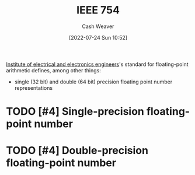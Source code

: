 :PROPERTIES:
:ID:       23e97230-9b73-4232-a76e-a1223b9bb70e
:ROAM_ALIASES: "IEEE standard for floating-point arithmetic"
:END:
#+title: IEEE 754
#+author: Cash Weaver
#+date: [2022-07-24 Sun 10:52]
#+filetags: :concept:

[[id:8659234c-fc9e-4d57-9e09-c8f7a81924d9][Institute of electrical and electronics engineers]]'s standard for floating-point arithmetic defines, among other things:

- single (32 bit) and double (64 bit) precision floating point number representations

* TODO [#4] Single-precision floating-point number
:PROPERTIES:
:ID:       f032f7df-4b61-4155-8edd-3808d76a1fa9
:END:

* TODO [#4] Double-precision floating-point number
:PROPERTIES:
:ID:       61d6d080-7462-46d7-8107-ed71b6296e30
:END:

#+print_bibliography:
* TODO [#2] Anki :noexport:
:PROPERTIES:
:ANKI_DECK: Default
:END:



** IEEE 754 divides the bits composing a floating-point number into groups: {{c1::sign}}, {{c2::exponent}}, and {{c3::mantissa}}. :computing:
:PROPERTIES:
:ANKI_NOTE_TYPE: Cloze with Source
:ANKI_NOTE_ID: 1640627819548
:END:

*** Extra
*** Source
[cite:@IEEE7542022]

** IEEE 754 divides the bits composing a floating-point number into groups: {{c1::sign, exponent, and mantissa}}. :computing:
:PROPERTIES:
:ANKI_NOTE_TYPE: Cloze with Source
:ANKI_NOTE_ID: 1640627819700
:END:

*** Extra
*** Source
[cite:@IEEE7542022]

** IEEE 754 double-precision floating-point numbers are composed of: {{c2::1 sign bit}}, {{c3::11 exponent bits}}, and {{c4::52 singnificand bits}} :computing:
:PROPERTIES:
:ANKI_NOTE_TYPE: Cloze with Source
:ANKI_NOTE_ID: 1640627820372
:END:

*** Extra
*** Source
[cite:@IEEE7542022]

** IEEE 754 single-precision floating-point numbers are composed of: {{c2::1 sign bit}}, {{c3::8 exponent bits}}, and {{c4::23 singnificand bits}} :computing:
:PROPERTIES:
:ANKI_NOTE_TYPE: Cloze with Source
:ANKI_NOTE_ID: 1640627820224
:END:

*** Extra
*** Source
[cite:@IEEE7542022]

** IEEE 754 :computing:
:PROPERTIES:
:ANKI_NOTE_TYPE: Denotes
:ANKI_NOTE_ID: 1640627816948
:END:

*** Symbol2
*** Symbol3
*** Symbol4
*** Context
*** Description
IEEE Standard for Floating-Point Arithmetic
*** Extra
*** Source
[cite:@IEEE7542022]


** Fixed-point number representation :computer_science:
:PROPERTIES:
:ANKI_NOTE_TYPE: Describe
:ANKI_NOTE_ID: 1640627818172
:END:

*** Context
Computing
*** Description
Represents a fractional number by scaling a stored integer by an implicit specific factor.
*** Extra
*** Source
https://en.wikipedia.org/wiki/Fixed-point_arithmetic

** Floating-point number representation :computer_science:
:PROPERTIES:
:ANKI_NOTE_TYPE: Describe
:ANKI_NOTE_ID: 1640627817771
:END:

*** Context
Computing
*** Description
Represents a number using a significand and an exponent: \(\text{significand} \times \text{base}^{\text{exponent}}\)
*** Extra
*** Source
https://en.wikipedia.org/wiki/Floating-point_arithmetic

** IEEE 754 [[id:61d6d080-7462-46d7-8107-ed71b6296e30][Double-precision floating-point number]] :computing:
:PROPERTIES:
:ANKI_NOTE_TYPE: AKA
:ANKI_NOTE_ID: 1640627818922
:END:

*** Term2
\(\texttt{binary64}\)
*** Term3
*** Term4
*** Term5
*** Context
*** Extra
*** Source
[cite:@IEEE7542022]

** IEEE 754 [[id:f032f7df-4b61-4155-8edd-3808d76a1fa9][Single-precision floating-point number]] :computing:
:PROPERTIES:
:ANKI_NOTE_TYPE: AKA
:ANKI_NOTE_ID: 1640627818422
:END:

*** Term2
\(\texttt{binary32}\)
*** Term3
*** Term4
*** Term5
*** Context
*** Extra
*** Source
[cite:@IEEE7542022]

** [[id:f032f7df-4b61-4155-8edd-3808d76a1fa9][Single-precision floating-point number]]
:PROPERTIES:
:ANKI_DECK: Default
:ANKI_NOTE_TYPE: Describe
:ANKI_NOTE_ID: 1658685641493
:END:

*** Context
[[id:23e97230-9b73-4232-a76e-a1223b9bb70e][IEEE 754]]

*** Description
32 bits divided into three groups:

1. 1 sign bit
2. 8 exponent bits
3. 23 significand bits

*** Extra

*** Source
[cite:@IEEE7542022]

** [[id:61d6d080-7462-46d7-8107-ed71b6296e30][Double-precision floating-point number]]
:PROPERTIES:
:ANKI_NOTE_TYPE: Describe
:ANKI_NOTE_ID: 1658685642158
:END:

*** Context
[[id:23e97230-9b73-4232-a76e-a1223b9bb70e][IEEE 754]]

*** Description
64 bits divided into three groups:

1. 1 sign bit
2. 11 exponent bits
3. 52 significand bits

*** Extra

*** Source
[cite:@IEEE7542022]
